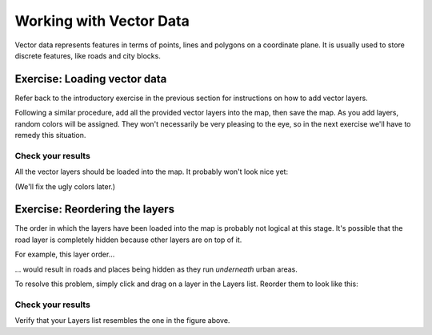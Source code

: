 ************************
Working with Vector Data
************************

Vector data represents features in terms of points, lines and polygons on a
coordinate plane. It is usually used to store discrete features, like roads and
city blocks.

Exercise: Loading vector data
=============================

Refer back to the introductory exercise in the previous section for
instructions on how to add vector layers.

Following a similar procedure, add all the provided vector layers into the map,
then save the map. As you add layers, random colors will be assigned.  They
won't necessarily be very pleasing to the eye, so in the next exercise we'll
have to remedy this situation.

Check your results
------------------

All the vector layers should be loaded into the map. It probably won't look
nice yet:

.. image:: ../../../../_static/vector/001.png

(We'll fix the ugly colors later.)

Exercise: Reordering the layers
===============================

The order in which the layers have been loaded into the map is probably not
logical at this stage. It's possible that the road layer is completely hidden
because other layers are on top of it.

For example, this layer order...

.. image:: ../../../../_static/vector/002.png

... would result in roads and places being hidden as they run *underneath*
urban areas.

To resolve this problem, simply click and drag on a layer in the Layers list.
Reorder them to look like this:

.. image:: ../../../../_static/vector/003.png

Check your results
------------------

Verify that your Layers list resembles the one in the figure above.

